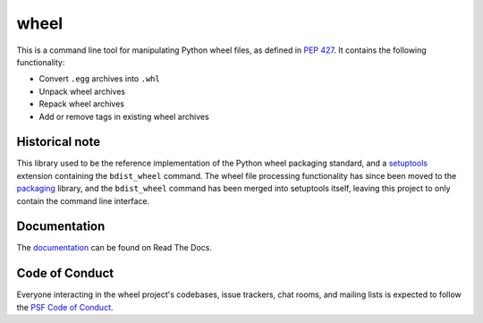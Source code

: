 wheel
=====

This is a command line tool for manipulating Python wheel files, as defined in
`PEP 427`_. It contains the following functionality:

* Convert ``.egg`` archives into ``.whl``
* Unpack wheel archives
* Repack wheel archives
* Add or remove tags in existing wheel archives

Historical note
---------------

This library used to be the reference implementation of the Python wheel packaging
standard, and a setuptools_ extension containing the ``bdist_wheel`` command. The wheel
file processing functionality has since been moved to the packaging_ library, and the
``bdist_wheel`` command has been merged into setuptools itself, leaving this project to
only contain the command line interface.

.. _PEP 427: https://www.python.org/dev/peps/pep-0427/
.. _packaging: https://pypi.org/project/packaging/
.. _setuptools: https://pypi.org/project/setuptools/

Documentation
-------------

The documentation_ can be found on Read The Docs.

.. _documentation: https://wheel.readthedocs.io/

Code of Conduct
---------------

Everyone interacting in the wheel project's codebases, issue trackers, chat
rooms, and mailing lists is expected to follow the `PSF Code of Conduct`_.

.. _PSF Code of Conduct: https://github.com/pypa/.github/blob/main/CODE_OF_CONDUCT.md
